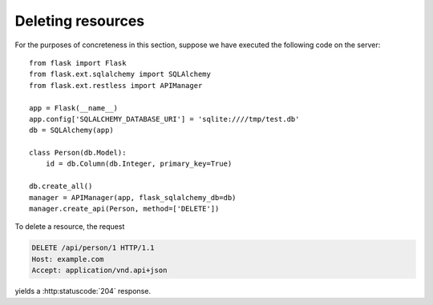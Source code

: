 .. _deleting:

Deleting resources
==================

For the purposes of concreteness in this section, suppose we have executed the
following code on the server::

    from flask import Flask
    from flask.ext.sqlalchemy import SQLAlchemy
    from flask.ext.restless import APIManager

    app = Flask(__name__)
    app.config['SQLALCHEMY_DATABASE_URI'] = 'sqlite:////tmp/test.db'
    db = SQLAlchemy(app)

    class Person(db.Model):
        id = db.Column(db.Integer, primary_key=True)

    db.create_all()
    manager = APIManager(app, flask_sqlalchemy_db=db)
    manager.create_api(Person, method=['DELETE'])

To delete a resource, the request

.. sourcecode:: http

   DELETE /api/person/1 HTTP/1.1
   Host: example.com
   Accept: application/vnd.api+json

yields a :http:statuscode:`204` response.
